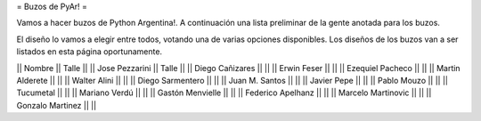 = Buzos de PyAr! =

Vamos a hacer buzos de Python Argentina!. A continuación una lista preliminar de la gente anotada para los buzos.

El diseño lo vamos a elegir entre todos, votando una de varias opciones disponibles. Los diseños de los buzos van a ser listados en esta página oportunamente.

|| Nombre                  || Talle ||
|| Jose Pezzarini          || Talle ||
|| Diego Cañizares         ||       ||
|| Erwin Feser             ||       ||
|| Ezequiel Pacheco        ||       ||
|| Martin Alderete         ||       ||
|| Walter Alini            ||       ||
|| Diego Sarmentero        ||       ||
|| Juan M. Santos          ||       ||
|| Javier Pepe             ||       ||
|| Pablo Mouzo             ||       || 
|| Tucumetal               ||       || 
|| Mariano Verdú           ||       ||
|| Gastón Menvielle        ||       || 
|| Federico Apelhanz       ||       || 
|| Marcelo Martinovic      ||       ||
|| Gonzalo Martinez        ||       ||
